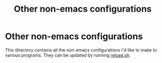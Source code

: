#+TITLE:   Other non-emacs configurations

* Other non-emacs configurations
This directory contains all the non-emacs configurations I'd like to make to
various programs. They can be updated by running [[file:reload.sh][reload.sh]].

